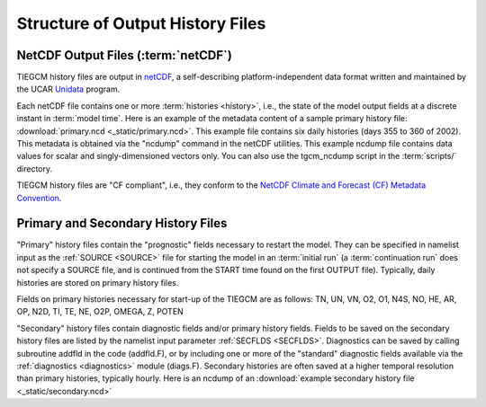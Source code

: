 Structure of Output History Files
=================================

.. _output:

NetCDF Output Files (:term:`netCDF`)
------------------------------------

TIEGCM history files are output in `netCDF <http://www.unidata.ucar.edu/software/netcdf/>`_, 
a self-describing platform-independent data format written and maintained by the UCAR 
`Unidata <http://www.unidata.ucar.edu>`_ program.

Each netCDF file contains one or more :term:`histories <history>`, i.e., the state of the 
model output fields at a discrete instant in :term:`model time`. Here is an example of the 
metadata content of a sample primary history file: :download:`primary.ncd <_static/primary.ncd>`. 
This example file contains six daily histories (days 355 to 360 of 2002).
This metadata is obtained via the "ncdump" command in the netCDF utilities. This example 
ncdump file contains data values for scalar and singly-dimensioned vectors only. You can
also use the tgcm_ncdump script in the :term:`scripts/` directory.

TIEGCM history files are "CF compliant", i.e., they conform to the 
`NetCDF Climate and Forecast (CF) Metadata Convention <http://cfconventions.org>`_.

Primary and Secondary History Files
-----------------------------------

"Primary" history files contain the "prognostic" fields necessary to restart the model. 
They can be specified in namelist input as the :ref:`SOURCE <SOURCE>` file for starting 
the model in an :term:`initial run` (a :term:`continuation run` does not specify a SOURCE 
file, and is continued from the START time found on the first OUTPUT file).  Typically, 
daily histories are stored on primary history files.

Fields on primary histories necessary for start-up of the TIEGCM are as follows:
TN, UN, VN, O2, O1, N4S, NO, HE, AR, OP, N2D, TI, TE, NE, O2P, OMEGA, Z, POTEN 

"Secondary" history files contain diagnostic fields and/or primary history fields.
Fields to be saved on the secondary history files are listed by the namelist input 
parameter :ref:`SECFLDS <SECFLDS>`. Diagnostics can be saved by calling subroutine addfld 
in the code (addfld.F), or by including one or more of the "standard" diagnostic fields 
available via the :ref:`diagnostics <diagnostics>` module (diags.F). Secondary histories 
are often saved at a higher temporal resolution than primary histories, typically hourly. 
Here is an ncdump of an :download:`example secondary history file <_static/secondary.ncd>`
